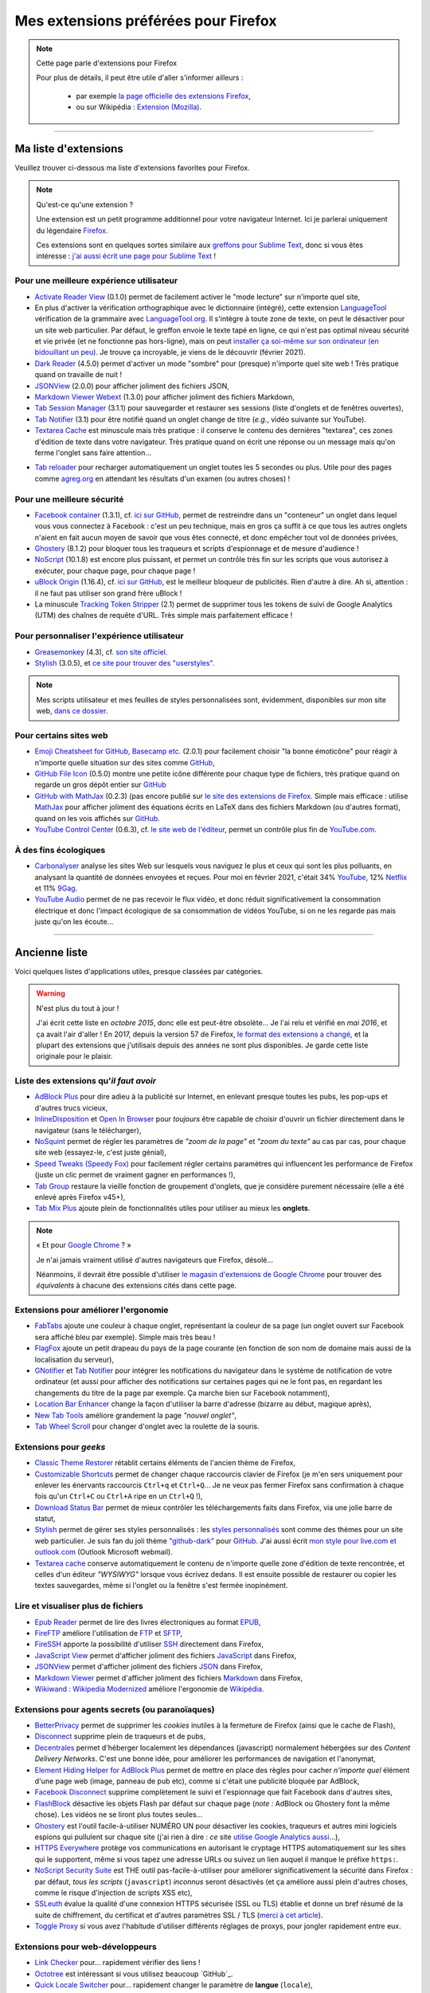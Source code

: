 .. meta::
   :description lang=fr: Mes extensions préférées pour Firefox
   :description lang=en: My favorite Firefox extensions

#######################################
 Mes extensions préférées pour Firefox
#######################################

.. note:: Cette page parle d'extensions pour Firefox

   Pour plus de détails, il peut être utile d'aller s'informer ailleurs :

    * par exemple `la page officielle des extensions Firefox <https://addons.mozilla.org/en/firefox/>`_,
    * ou sur Wikipédia : `Extension (Mozilla) <https://fr.wikipedia.org/wiki/Extension_(Mozilla)>`_.

------------------------------------------------------------------------------

Ma liste d'extensions
---------------------
Veuillez trouver ci-dessous ma liste d'extensions favorites pour Firefox.

.. note:: Qu'est-ce qu'une extension ?

    Une extension est un petit programme additionnel pour votre navigateur Internet.
    Ici je parlerai uniquement du légendaire `Firefox <https://www.mozilla.org/firefox/>`_.

    Ces extensions sont en quelques sortes similaire aux `greffons pour Sublime Text <https://packagecontrol.io/>`_, donc si vous êtes intéresse : `j'ai aussi écrit une page pour Sublime Text <sublimetext.fr.html>`_ !


Pour une meilleure expérience utilisateur
^^^^^^^^^^^^^^^^^^^^^^^^^^^^^^^^^^^^^^^^^

- `Activate Reader View <https://addons.mozilla.org/fr/firefox/addon/activate-reader-view/>`_ (0.1.0) permet de facilement activer le "mode lecture" sur n'importe quel site,
- En plus d'activer la vérification orthographique avec le dictionnaire (intégré), cette extension `LanguageTool <https://addons.mozilla.org/fr/firefox/addon/languagetool/>`_ vérification de la grammaire avec `LanguageTool.org <https://languagetool.org/>`_. Il s'intègre à toute zone de texte, on peut le désactiver pour un site web particulier. Par défaut, le greffon envoie le texte tapé en ligne, ce qui n'est pas optimal niveau sécurité et vie privée (et ne fonctionne pas hors-ligne), mais on peut `installer ça soi-même sur son ordinateur (en bidouillant un peu) <https://dev.languagetool.org/http-server>`_. Je trouve ça incroyable, je viens de le découvrir (février 2021).
- `Dark Reader <https://addons.mozilla.org/fr/firefox/addon/darkreader>`_ (4.5.0) permet d'activer un mode "sombre" pour (presque) n'importe quel site web ! Très pratique quand on travaille de nuit !
- `JSONView <https://addons.mozilla.org/fr/firefox/addon/jsonview>`_ (2.0.0) pour afficher joliment des fichiers JSON,
- `Markdown Viewer Webext <https://addons.mozilla.org/fr/firefox/addon/markdown-viewer-webext>`_ (1.3.0) pour afficher joliment des fichiers Markdown,
- `Tab Session Manager <https://addons.mozilla.org/fr/firefox/addon/tab-session-manager>`_ (3.1.1) pour sauvegarder et restaurer ses sessions (liste d'onglets et de fenêtres ouvertes),
- `Tab Notifier <https://addons.mozilla.org/fr/firefox/addon/tab-notifier>`_ (3.1) pour être notifié quand un onglet change de titre (*e.g.*, vidéo suivante sur YouTube).
- `Textarea Cache <https://addons.mozilla.org/fr/firefox/addon/textarea-cache/>`_ est minuscule mais très pratique : il conserve le contenu des dernières "textarea", ces zones d'édition de texte dans votre navigateur. Très pratique quand on écrit une réponse ou un message mais qu'on ferme l'onglet sans faire attention…
* `Tab reloader <https://addons.mozilla.org/firefox/addon/tab-reloader/>`_ pour recharger automatiquement un onglet toutes les 5 secondes ou plus. Utile pour des pages comme `agreg.org <http://agreg.org/>`_ en attendant les résultats d'un examen (ou autres choses) !

Pour une meilleure sécurité
^^^^^^^^^^^^^^^^^^^^^^^^^^^

- `Facebook container <https://addons.mozilla.org/firefox/addon/facebook-container/>`_ (1.3.1), cf. `ici sur GitHub <https://github.com/mozilla/contain-facebook>`_, permet de restreindre dans un "conteneur" un onglet dans lequel vous vous connectez à  Facebook : c'est un peu technique, mais en gros ça suffit à ce que tous les autres onglets n'aient en fait aucun moyen de savoir que vous êtes connecté, et donc empêcher tout vol de données privées,
- `Ghostery <https://addons.mozilla.org/fr/firefox/addon/ghostery>`_ (8.1.2) pour bloquer tous les traqueurs et scripts d'espionnage et de mesure d'audience !
- `NoScript <https://addons.mozilla.org/fr/firefox/addon/noscript>`_ (10.1.8) est encore plus puissant, et permet un contrôle très fin sur les scripts que vous autorisez à exécuter, pour chaque page, pour chaque page !
- `uBlock Origin <https://addons.mozilla.org/fr/firefox/addon/ublock-origin>`_ (1.16.4), cf. `ici sur GitHub <https://github.com/gorhill/uBlock>`_, est le meilleur bloqueur de publicités. Rien d'autre à dire. Ah si, attention : il ne faut pas utiliser son grand frère uBlock !
- La minuscule `Tracking Token Stripper <https://addons.mozilla.org/fr/firefox/addon/utm-tracking-token-stripper>`_ (2.1) permet de supprimer tous les tokens de suivi de Google Analytics (UTM) des chaînes de requête d'URL. Très simple mais parfaitement efficace !

Pour personnaliser l'expérience utilisateur
^^^^^^^^^^^^^^^^^^^^^^^^^^^^^^^^^^^^^^^^^^^

- `Greasemonkey <https://addons.mozilla.org/fr/firefox/addon/greasemonkey/>`_ (4.3), cf. `son site officiel <https://www.greasespot.net/>`_.
- `Stylish <https://addons.mozilla.org/fr/firefox/addon/stylish/>`_ (3.0.5), et `ce site pour trouver des "userstyles" <https://userstyles.org/>`_.

.. note:: Mes scripts utilisateur et mes feuilles de styles personnalisées sont, évidemment, disponibles sur mon site web,  `dans ce dossier <https://perso.crans.org/besson/publis/firefox/>`_.

Pour certains sites web
^^^^^^^^^^^^^^^^^^^^^^^

- `Emoji Cheatsheet for GitHub, Basecamp etc. <https://addons.mozilla.org/fr/firefox/addon/emoji-cheatsheet>`_ (2.0.1) pour facilement choisir "la bonne émoticône" pour réagir à n'importe quelle situation sur des sites comme `GitHub <https://github.com/>`_,
- `GitHub File Icon <https://addons.mozilla.org/fr/firefox/addon/github-file-icon>`_ (0.5.0) montre une petite icône différente pour chaque type de fichiers, très pratique quand on regarde un gros dépôt entier sur `GitHub <https://github.com/>`_
- `GitHub with MathJax <https://github.com/traversaro/github-mathjax-firefox>`_ (0.2.3) (pas encore publié sur `le site des extensions de Firefox <https://addons.mozilla.org/fr/firefox/addon/>`_. Simple mais efficace : utilise `MathJax <https://www.mathjax.org/>`_ pour afficher joliment des équations écrits en LaTeX dans des fichiers Markdown (ou d'autres format), quand on les vois affichés sur `GitHub <https://github.com/>`_.
- `YouTube Control Center <https://addons.mozilla.org/fr/firefox/addon/youtube-control-center>`_ (0.6.3), cf. `le site web de l'éditeur <https://add0n.com/control-center.html>`_, permet un contrôle plus fin de `YouTube.com <https://www.YouTube.com/>`_.

À des fins écologiques
^^^^^^^^^^^^^^^^^^^^^^

- `Carbonalyser <https://addons.mozilla.org/fr/firefox/addon/carbonalyser/>`_ analyse les sites Web sur lesquels vous naviguez le plus et ceux qui sont les plus polluants, en analysant la quantité de données envoyées et reçues. Pour moi en février 2021, c'était 34% `YouTube <https://YouTube.com/>`_, 12% `Netflix <https://www.netflix.com/>`_ et 11% `9Gag <https://9gag.com>`_.
- `YouTube Audio <https://addons.mozilla.org/fr/firefox/addon/youtube-audio/>`_ permet de ne pas recevoir le flux vidéo, et donc réduit significativement la consommation électrique et donc l'impact écologique de sa consommation de vidéos YouTube, si on ne les regarde pas mais juste qu'on les écoute...

.. seealso:: `Ce que je regarde sur YouTube ! <ce-que-je-regarde-sur-youtube.fr.html>`_ ;


--------------------------------------------------------------------------------

Ancienne liste
--------------
Voici quelques listes d'applications utiles, presque classées par catégories.


.. warning:: N'est plus du tout à jour !

    J'ai écrit cette liste en *octobre 2015*, donc elle est peut-être obsolète…
    Je l'ai relu et vérifié en *mai 2016*, et ça avait l'air d'aller !
    En 2017, depuis la version 57 de Firefox, `le format des extensions a changé <https://blog.mozilla.org/addons/2017/09/28/webextensions-in-firefox-57/>`_, et la plupart des extensions que j'utilisais depuis des années ne sont plus disponibles.
    Je garde cette liste originale pour le plaisir.


Liste des extensions qu'*il faut avoir*
^^^^^^^^^^^^^^^^^^^^^^^^^^^^^^^^^^^^^^^
* `AdBlock Plus <https://adblockplus.org/fr/>`_ pour dire adieu à la publicité sur Internet, en enlevant presque toutes les pubs, les pop-ups et d'autres trucs vicieux,
* `InlineDisposition <https://addons.mozilla.org/fr/firefox/addon/inline-dispotiion/>`_ et `Open In Browser <https://addons.mozilla.org/fr/firefox/addon/open-in-browser>`_ pour *toujours* être capable de choisir d'ouvrir un fichier directement dans le navigateur (sans le télécharger),
* `NoSquint <https://addons.mozilla.org/fr/firefox/addon/nosquint>`_ permet de régler les paramètres de *"zoom de la page"* et *"zoom du texte"* au cas par cas, pour chaque site web (essayez-le, c'est juste génial),
* `Speed Tweaks (Speedy Fox) <https://addons.mozilla.org/fr/firefox/addon/speed-tweaks-speedyfox>`_ pour facilement régler certains paramètres qui influencent les performance de Firefox (juste un clic permet de vraiment gagner en performances !),
* `Tab Group <https://addons.mozilla.org/fr/firefox/addon/tab-groups-panorama>`_ restaure la vieille fonction de groupement d'onglets, que je considère purement nécessaire (elle a été enlevé après Firefox v45+),
* `Tab Mix Plus <https://addons.mozilla.org/fr/firefox/addon/tab-mix-plus>`_ ajoute plein de fonctionnalités utiles pour utiliser au mieux les **onglets**.


.. note:: « Et pour `Google Chrome <https://www.google.com/chrome>`_ ? »

   Je n'ai jamais vraiment utilisé d'autres navigateurs que Firefox, désolé…

   Néanmoins, il devrait être possible d'utiliser `le magasin d'extensions de Google Chrome <https://chrome.google.com/webstore/category/extensions?hl=fr>`_ pour trouver des *équivalents* à chacune des extensions cités dans cette page.


Extensions pour améliorer l'ergonomie
^^^^^^^^^^^^^^^^^^^^^^^^^^^^^^^^^^^^^
* `FabTabs <https://addons.mozilla.org/fr/firefox/addon/fabtabs>`_ ajoute une couleur à chaque onglet, représentant la couleur de sa page (un onglet ouvert sur Facebook sera affiché bleu par exemple). Simple mais très beau !
* `FlagFox <https://addons.mozilla.org/fr/firefox/addon/flagfox>`_ ajoute un petit drapeau du pays de la page courante (en fonction de son nom de domaine mais aussi de la localisation du serveur),
* `GNotifier <https://addons.mozilla.org/fr/firefox/addon/gnotifier>`_ et `Tab Notifier <https://addons.mozilla.org/fr/firefox/addon/tab-notifier>`_ pour intégrer les notifications du navigateur dans le système de notification de votre ordinateur (et aussi pour afficher des notifications sur certaines pages qui ne le font pas, en regardant les changements du titre de la page par exemple. Ça marche bien sur Facebook notamment),
* `Location Bar Enhancer <https://addons.mozilla.org/fr/firefox/addon/location-bar-enhancer>`_ change la façon d'utiliser la barre d'adresse (bizarre au début, magique après),
* `New Tab Tools <https://addons.mozilla.org/fr/firefox/addon/new-tab-tools/>`_ améliore grandement la page *"nouvel onglet"*,
* `Tab Wheel Scroll <https://addons.mozilla.org/fr/firefox/addon/tab-wheel-scrool>`_ pour changer d'onglet avec la roulette de la souris.

Extensions pour *geeks*
^^^^^^^^^^^^^^^^^^^^^^^
* `Classic Theme Restorer <https://addons.mozilla.org/fr/firefox/addon/classic-theme-restorer>`_ rétablit certains éléments de l'ancien thème de Firefox,
* `Customizable Shortcuts <https://addons.mozilla.org/fr/firefox/addon/customizable-shortcuts>`_ permet de changer chaque raccourcis clavier de Firefox (je m'en sers uniquement pour enlever les énervants raccourcis ``Ctrl+q`` et ``Ctrl+Q``… Je ne veux pas fermer Firefox sans confirmation à chaque fois qu'un ``Ctrl+C`` ou ``Ctrl+A`` ripe en un ``Ctrl+Q`` !),
* `Download Status Bar <https://addons.mozilla.org/fr/firefox/addon/download-status-bar>`_ permet de mieux contrôler les téléchargements faits dans Firefox, via une jolie barre de statut,
* `Stylish <https://addons.mozilla.org/fr/firefox/addon/stylish>`_ permet de gérer ses styles personnalisés : les `styles personnalisés <https://userstyles.org>`_ sont comme des thèmes pour un site web particulier. Je suis fan du joli thème `"github-dark" <https://userstyles.org/styles/37035/github-dark>`_ pour `GitHub <https://github.com>`_. J'ai aussi écrit `mon style pour live.com et outlook.com <publis/firefox/stylish_better_outlook.css>`_ (Outlook Microsoft webmail).
* `Textarea cache <https://addons.mozilla.org/fr/firefox/addon/textarea-cache>`_ conserve automatiquement le contenu de n'importe quelle zone d'édition de texte rencontrée, et celles d'un éditeur *"WYSIWYG"* lorsque vous écrivez dedans. Il est ensuite possible de restaurer ou copier les textes sauvegardes, même si l'onglet ou la fenêtre s'est fermée inopinément.

Lire et visualiser plus de fichiers
^^^^^^^^^^^^^^^^^^^^^^^^^^^^^^^^^^^
* `Epub Reader <https://addons.mozilla.org/fr/firefox/addon/epubreader>`_ permet de lire des livres électroniques au format `EPUB <https://fr.wikipedia.org/wiki/EPUB>`_,
* `FireFTP <https://addons.mozilla.org/fr/firefox/addon/fireftp>`_ améliore l'utilisation de `FTP <https://fr.wikipedia.org/wiki/FTP>`_ et `SFTP <https://fr.wikipedia.org/wiki/Sftp_(Unix)>`_,
* `FireSSH <https://addons.mozilla.org/fr/firefox/addon/firessh>`_ apporte la possibilité d'utiliser `SSH <https://fr.wikipedia.org/wiki/SSH>`_ directement dans Firefox,
* `JavaScript View <https://addons.mozilla.org/fr/firefox/addon/javascript-view>`_ permet d'afficher joliment des fichiers `JavaScript <https://fr.wikipedia.org/wiki/JavaScript>`_ dans Firefox,
* `JSONView <https://addons.mozilla.org/fr/firefox/addon/jsonview>`_ permet d'afficher joliment des fichiers `JSON <https://fr.wikipedia.org/wiki/JSON>`_ dans Firefox,
* `Markdown Viewer <https://addons.mozilla.org/fr/firefox/addon/markdown-viewer>`_ permet d'afficher joliment des fichiers `Markdown <https://fr.wikipedia.org/wiki/Markdown>`_ dans Firefox,
* `Wikiwand : Wikipedia Modernized <https://addons.mozilla.org/fr/firefox/addon/wikiwand-wikipedia-modernized>`_ améliore l'ergonomie de `Wikipédia <https://fr.wikipedia.org/>`_.

Extensions pour agents secrets (ou paranoïaques)
^^^^^^^^^^^^^^^^^^^^^^^^^^^^^^^^^^^^^^^^^^^^^^^^
* `BetterPrivacy <https://addons.mozilla.org/fr/firefox/addon/better-privacy>`_ permet de supprimer les *cookies* inutiles à la fermeture de Firefox (ainsi que le cache de Flash),
* `Disconnect <https://addons.mozilla.org/fr/firefox/addon/disconnect>`_ supprime plein de traqueurs et de pubs,
* `Decentrales <https://addons.mozilla.org/fr/firefox/addon/decentraleyes>`_ permet d'héberger localement les dépendances (javascript) normalement hébergées sur des *Content Delivery Networks*. C'est une bonne idée, pour améliorer les performances de navigation et l'anonymat,
* `Element Hiding Helper for AdBlock Plus <https://adblockplus.org/en/elemhidehelper>`_ permet de mettre en place des règles pour cacher *n'importe quel* élément d'une page web (image, panneau de pub etc), comme si c'était une publicité bloquée par AdBlock,
* `Facebook Disconnect <https://addons.mozilla.org/fr/firefox/addon/facebook-disconnect>`_ supprime complètement le suivi et l'espionnage que fait Facebook dans d'autres sites,
* `FlashBlock <https://addons.mozilla.org/fr/firefox/addon/flashblock>`_ désactive les objets Flash par défaut sur chaque page (*note :* AdBlock ou Ghostery font la même chose). Les vidéos ne se liront plus toutes seules…
* `Ghostery <https://addons.mozilla.org/fr/firefox/addon/ghostery>`_ est l'outil facile-à-utiliser NUMÉRO UN pour désactiver les cookies, traqueurs et autres mini logiciels espions qui pullulent sur chaque site (j'ai rien à dire : *ce* site `utilise Google Analytics aussi <ga.fr.html>`_…),
* `HTTPS Everywhere <https://addons.mozilla.org/fr/firefox/addon/https-everywhere>`_ protège vos communications en autorisant le cryptage HTTPS automatiquement sur les sites qui le supportent, même si vous tapez une adresse URLs ou suivez un lien auquel il manque le préfixe ``https:``.
* `NoScript Security Suite <https://addons.mozilla.org/fr/firefox/addon/noscript>`_ est THE outil pas-facile-à-utiliser pour améliorer significativement la sécurité dans Firefox : par défaut, *tous les scripts* (``javascript``) *inconnus* seront désactivés (et ça améliore aussi plein d'autres choses, comme le risque d'injection de scripts XSS etc),
* `SSLeuth <https://addons.mozilla.org/fr/firefox/addon/ssleuth/>`_ évalue la qualité d'une connexion HTTPS sécurisée (SSL ou TLS) établie et donne un bref résumé de la suite de chiffrement, du certificat et d'autres paramètres SSL / TLS (`merci à cet article <https://korben.info/ssleuth.html>`_).
* `Toggle Proxy <https://addons.mozilla.org/fr/firefox/addon/toggle-proxy-51740>`_ si vous avez l'habitude d'utiliser différents réglages de proxys, pour jongler rapidement entre eux.

Extensions pour web-développeurs
^^^^^^^^^^^^^^^^^^^^^^^^^^^^^^^^
* `Link Checker <https://addons.mozilla.org/fr/firefox/addon/link-checker/>`_ pour… rapidement vérifier des liens !
* `Octotree <https://addons.mozilla.org/fr/firefox/addon/octotree/>`_ est intéressant si vous utilisez beaucoup `GitHub`_.
* `Quick Locale Switcher <https://addons.mozilla.org/fr/firefox/addon/quick-locale-switcher>`_ pour… rapidement changer le paramètre de **langue** (``locale``),
* `Reload Plus <https://addons.mozilla.org/fr/firefox/addon/reload-plus>`_ pour regagner plein contrôle du cache de votre navigateur (e.g. ``Ctrl+F5`` permet de recharger une page, en écrasant la version localement mise en mémoire cache).

Autres extensions
^^^^^^^^^^^^^^^^^
* `All-in-One Sidebar <https://addons.mozilla.org/firefox/addon/all-in-one-sidebar/>`_ si vous aimez avoir l'historique, les téléchargements, les favoris dans une barre latérale (utile sur un écran très large par exemple),
* `Copy as Plain Text <https://addons.mozilla.org/fr/firefox/addon/copy-as-plain-text/>`_ si vous travaillez beaucoup avec Markdown ou d'autres langages à balises,
* `Markdown Here <https://addons.mozilla.org/fr/firefox/addon/markdown-here/>`_ si vous voulez écrire facilement des jolis courriels en Markdown,
* `Mind the Time <https://addons.mozilla.org/fr/firefox/addon/mind-the-time/>`_ permet de mesurer précisément le temps passé sur chaque site web, chaque page, au jour le jour (mais on peut aussi consulter les stats' par semaines ou par mois).
* `about:addons-memory <https://addons.mozilla.org/fr/firefox/addon/about-addons-memory>`_ est simple mais utile si votre Firefox utilise trop de mémoire RAM : il permet de lire sur une page `<about:addons-memory>`_ la consommation en RAM de *chaque* greffons. Si l'un d'entre eux utilise *beaucoup* trop de RAM, peut-être qu'il faut le désinstaller !

------------------------------------------------------------------------------

Pages similaires
^^^^^^^^^^^^^^^^
.. seealso::

   `Applications Android™ <apk.fr.html>`_
      Liste des *meilleures applications* pour un **téléphone sous Android™**.

   `Greffons Sublime Text 3 <sublimetext.fr.html#les-meilleurs-greffons>`_
      Liste des *meilleurs greffons* pour l'éditeur de texte **Sublime Text (3)**.


.. (c) Lilian Besson, 2011-2021, https://bitbucket.org/lbesson/web-sphinx/
